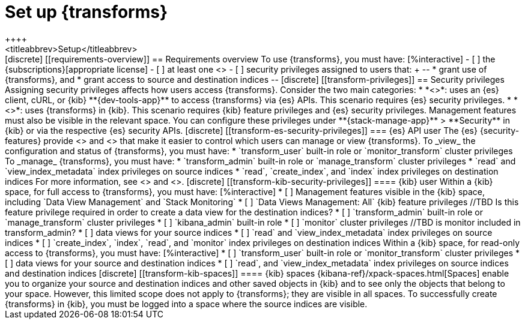 [role="xpack"]
[[transform-setup]]
= Set up {transforms}
++++
<titleabbrev>Setup</titleabbrev>
++++

[discrete]
[[requirements-overview]]
== Requirements overview

To use {transforms}, you must have:

[%interactive]
- [ ] the {subscriptions}[appropriate license]
- [ ] at least one <<transform-node,{transform} node>>
- [ ] security privileges assigned to users that:
+
--
* grant use of {transforms}, and
* grant access to source and destination indices
--

[discrete]
[[transform-privileges]]
== Security privileges

Assigning security privileges affects how users access {transforms}. Consider 
the two main categories:

* *<<transform-es-security-privileges>>*: uses an {es} client, cURL, or {kib}
**{dev-tools-app}** to access {transforms} via {es} APIs. This scenario requires
{es} security privileges.
* *<<transform-kib-security-privileges>>*: uses {transforms} in {kib}. This
scenario requires {kib} feature privileges and {es} security privileges.
Management features must also be visible in the relevant space.

You can configure these privileges under **{stack-manage-app}** > **Security**
in {kib} or via the respective {es} security APIs.

[discrete]
[[transform-es-security-privileges]]
=== {es} API user

The {es} {security-features} provide <<built-in-roles,built-in roles>>
and <<security-privileges,privileges>> that make it easier to control
which users can manage or view {transforms}.

To _view_ the configuration and status of {transforms}, you must have:

* `transform_user` built-in role or `monitor_transform`
cluster privileges

To _manage_ {transforms}, you must have:

* `transform_admin` built-in role or `manage_transform`
cluster privileges
* `read` and `view_index_metadata` index privileges on source indices
* `read`, `create_index`, and `index` index privileges on destination indices

For more information, see <<security-privileges>> and <<built-in-roles>>.

[discrete]
[[transform-kib-security-privileges]]
==== {kib} user

Within a {kib} space, for full access to {transforms}, you must have:

[%interactive]
* [ ] Management features visible in the {kib} space, including
`Data View Management` and `Stack Monitoring`
* [ ] `Data Views Management: All` {kib} feature privileges
//TBD Is this feature privilege required in order to create a data view for the destination indices?
* [ ] `transform_admin` built-in role or `manage_transform` cluster privileges
* [ ] `kibana_admin` built-in role
* [ ] `monitor` cluster privileges
//TBD is monitor included in transform_admin?
* [ ] data views for your source indices
* [ ] `read` and `view_index_metadata` index privileges on source indices
* [ ] `create_index`, `index`, `read`, and `monitor` index privileges on
destination indices

Within a {kib} space, for read-only access to {transforms}, you must have:

[%interactive]
* [ ] `transform_user` built-in role or `monitor_transform` cluster privileges
* [ ] data views for your source and destination indices
* [ ] `read`, and `view_index_metadata` index privileges on source indices and
destination indices

[discrete]
[[transform-kib-spaces]]
==== {kib} spaces

{kibana-ref}/xpack-spaces.html[Spaces] enable you to organize your source and 
destination indices and other saved objects in {kib} and to see only the objects 
that belong to your space. However, this limited scope does not apply to 
{transforms}; they are visible in all spaces.

To successfully create {transforms} in {kib}, you must be logged into a space
where the source indices are visible.